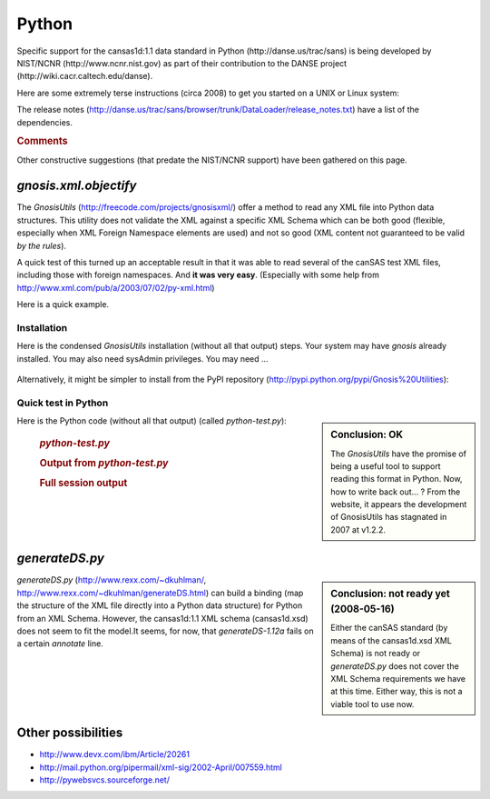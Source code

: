 .. $Id$

.. index:: ! binding; Python

.. _Python.binding:

================
Python
================

Specific support for the cansas1d:1.1 data standard in Python (http://danse.us/trac/sans)
is being developed by NIST/NCNR (http://www.ncnr.nist.gov)
as part of their contribution to the 
DANSE project (http://wiki.cacr.caltech.edu/danse).

Here are some extremely terse instructions (circa 2008) to get you started on a UNIX or Linux system:

.. code-block:: guess
	:linenos:
	
	svn co http://danse.us/trac/sans/browser/trunk/DataLoader DataLoader
	cd DataLoader
	python setup.py install

The release notes (http://danse.us/trac/sans/browser/trunk/DataLoader/release_notes.txt)
have a list of the dependencies.


.. rubric:: Comments

Other constructive suggestions (that predate the NIST/NCNR support) have been gathered on this page.
 
 
*gnosis.xml.objectify*
=========================
 
The *GnosisUtils* (http://freecode.com/projects/gnosisxml/)
offer a method to read any XML file into Python data structures. This utility 
does not validate the XML against a specific XML Schema which can be both good 
(flexible, especially when XML Foreign Namespace elements are used) and not 
so good (XML content not guaranteed to be valid *by the rules*).

A quick test of this turned up an acceptable result in that it was able to read 
several of the canSAS test XML files, including those with foreign namespaces.  
And **it was very easy**. 
(Especially with some help from http://www.xml.com/pub/a/2003/07/02/py-xml.html)

Here is a quick example.

Installation
------------

Here is the condensed *GnosisUtils* installation (without all that output) steps. 
Your system may have *gnosis* already installed. 
You may also need sysAdmin privileges. 
You may need ...

	.. code-block:: guess
		:linenos:
		
		cd /tmp
		wget http://freshmeat.net/redir/gnosisxml/22028/url_tgz/Gnosis_Utils-1.2.2.tar.gz
		tar xzf Gnosis_Utils-1.2.2.tar.gz 
		cd Gnosis_Utils-1.2.2/
		python setup.py install_all

Alternatively, it might be simpler to install from the PyPI
repository (http://pypi.python.org/pypi/Gnosis%20Utilities):

	.. code-block:: guess
		:linenos:
		
		easy_install -U gnosis_utils

.. index:: Python file; python-test.py

Quick test in Python
------------------------

.. sidebar:: Conclusion: OK

	The *GnosisUtils* have the promise of being a useful tool to support 
	reading this format in Python.  Now, how to write back out... ?
	From the website, it appears the development of GnosisUtils 
	has stagnated in 2007 at v1.2.2.

Here is the Python code (without all that output) (called *python-test.py*):

	.. rubric:: *python-test.py*
	
	.. code-block:: python
		:linenos:
		
		import gnosis.xml.objectify
		
		sasxml = gnosis.xml.objectify.XML_Objectify('bimodal-test1.xml').make_instance()  
		print sasxml.SASentry.Title.PCDATA
		print sasxml.SASentry.Run.PCDATA
		print sasxml.SASentry.SASinstrument.name.PCDATA
		data0 = sasxml.SASentry.SASdata.Idata[0]
		print data0.Q.unit,  data0.I.unit
		print data0.Q.PCDATA,  data0.I.PCDATA,  data0.Idev.PCDATA

	.. rubric:: Output from *python-test.py*
		
	.. code-block:: guess
		:linenos:
		
		[Pete@ubuntu,2441,cansas1dwg]$ ./python-test.py 
		SAS bimodal test1
		1992
		simulated SAS calculation
		1/A 1/cm
		0.0040157139 3497.473 90.72816

	.. rubric:: Full session output
		
	.. code-block:: guess
		:linenos:
		
		[Pete@ubuntu,2429,/tmp]$ cd /tmp
		/tmp
		[Pete@ubuntu,2430,/tmp]$ wget http://freshmeat.net/redir/gnosisxml/22028/url_tgz/Gnosis_Utils-1.2.2.tar.gz
		--11:43:16--  http://freshmeat.net/redir/gnosisxml/22028/url_tgz/Gnosis_Utils-1.2.2.tar.gz
		           => `Gnosis_Utils-1.2.2.tar.gz'
		Resolving freshmeat.net... 66.35.250.168
		Connecting to freshmeat.net|66.35.250.168|:80... connected.
		HTTP request sent, awaiting response... 302 Found
		Location: http://www.gnosis.cx/download/Gnosis_Utils.More/Gnosis_Utils-1.2.2.tar.gz [following]
		--11:43:16--  http://www.gnosis.cx/download/Gnosis_Utils.More/Gnosis_Utils-1.2.2.tar.gz
		           => `Gnosis_Utils-1.2.2.tar.gz'
		Resolving www.gnosis.cx... 64.41.64.172
		Connecting to www.gnosis.cx|64.41.64.172|:80... connected.
		HTTP request sent, awaiting response... 200 OK
		Length: 287,989 (281K) [application/x-tar]
		
		100%[==============================================================================>] 287,989       --.--K/s             
		
		11:43:16 (2.47 MB/s) - `Gnosis_Utils-1.2.2.tar.gz' saved [287989/287989]
		
		[Pete@ubuntu,2431,/tmp]$ tar xzf Gnosis_Utils-1.2.2.tar.gz 
		[Pete@ubuntu,2432,/tmp]$ cd Gnosis_Utils-1.2.2/
		/tmp/Gnosis_Utils-1.2.2
		[Pete@ubuntu,2433,Gnosis_Utils-1.2.2]$ python setup.py install_all
		[Pete@ubuntu,2434,Gnosis_Utils-1.2.2]$ cd ~/workspace/cansas1dwg-regitte
		[Pete@ubuntu,2435,cansas1dwg-regitte]$ python
		Python 2.5.1 (r251:54863, May 18 2007, 16:56:43) 
		[GCC 3.4.4 (cygming special, gdc 0.12, using dmd 0.125)] on cygwin
		Type "help", "copyright", "credits" or "license" for more information.
		>>> import gnosis.xml.objectify
		>>> sasxml = gnosis.xml.objectify.XML_Objectify('bimodal-test1.xml').make_instance()  
		>>> print sasxml.SASentry.Title.PCDATA
		SAS bimodal test1
		>>> print sasxml.SASentry.Run.PCDATA
		1992
		>>> print sasxml.SASentry.SASinstrument.name.PCDATA
		simulated SAS calculation
		>>> data0 = sasxml.SASentry.SASdata.Idata[0]
		>>> print data0.Q.unit
		1/A
		>>> print data0.I.unit
		1/cm
		>>> print data0.Q.PCDATA,  data0.I.PCDATA,  data0.Idev.PCDATA
		0.0040157139 3497.473 90.72816


	    
*generateDS.py*
===============

.. sidebar:: Conclusion: not ready yet (2008-05-16)

	Either the canSAS standard (by means of the cansas1d.xsd XML Schema) 
	is not ready or *generateDS.py* does not cover the 
	XML Schema requirements we have at this time. Either way, 
	this is not a viable tool to use now.

*generateDS.py* 
(http://www.rexx.com/~dkuhlman/, http://www.rexx.com/~dkuhlman/generateDS.html) 
can build a binding (map the structure of the XML file directly into a 
Python data structure) for Python from an XML Schema.
However, the cansas1d:1.1 XML schema (cansas1d.xsd) does not seem to 
fit the model.It seems, for now, that *generateDS-1.12a* 
fails on a certain *annotate* line.

.. code-block:: guess
	:linenos:
	
	[Pete@ubuntu,2402,cansas1dwg]$ python  \
			~/generateDS-1.12a/generateDS.py  \
			-p CS1D_  \
			-o cansas1d.py  \
			-s cansas1dsubs.py  \
			cansas1d.xsd
	Traceback (most recent call last):
	  File "/home/Pete/generateDS-1.12a/generateDS.py", line 3997, in &lt;module>
	    main()
	  File "/home/Pete/generateDS-1.12a/generateDS.py", line 3993, in main
	    processIncludes, superModule=superModule)
	  File "/home/Pete/generateDS-1.12a/generateDS.py", line 3909, in parseAndGenerate
	    root.annotate()
	AttributeError: 'NoneType' object has no attribute 'annotate'


Other possibilities
=====================

* http://www.devx.com/ibm/Article/20261
* http://mail.python.org/pipermail/xml-sig/2002-April/007559.html
* http://pywebsvcs.sourceforge.net/
